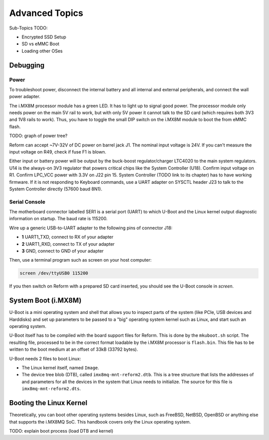 Advanced Topics
===============

Sub-Topics TODO:

- Encrypted SSD Setup
- SD vs eMMC Boot
- Loading other OSes

Debugging
---------

Power
+++++

To troubleshoot power, disconnect the internal battery and all internal and external peripherals, and connect the wall power adapter.

The i.MX8M processor module has a green LED. It has to light up to signal good power. The processor module only needs power on the main 5V rail to work, but with only 5V power it cannot talk to the SD card (which requires both 3V3 and 1V8 rails to work). Thus, you have to toggle the small DIP switch on the i.MX8M module to boot the from eMMC flash.

TODO: graph of power tree?

Reform can accept ~7V-32V of DC power on barrel jack J1. The nominal input voltage is 24V. If you can't measure the input voltage on R49, check if fuse F1 is blown.

Either input or battery power will be output by the buck-boost regulator/charger LTC4020 to the main system regulators. U14 is the always-on 3V3 regulator that powers critical chips like the System Controller (U18). Confirm input voltage on R1. Confirm LPC_VCC power with 3.3V on J22 pin 15. System Controller (TODO link to its chapter) has to have working firmware. If it is not responding to Keyboard commands, use a UART adapter on SYSCTL header J23 to talk to the System Controller directly (57600 baud 8N1).

Serial Console
++++++++++++++

The motherboard connector labelled SER1 is a serial port (UART) to which U-Boot and the Linux kernel output diagnostic information on startup. The baud rate is 115200.

Wire up a generic USB-to-UART adapter to the following pins of connector J18:

- **1** UART1_TXD, connect to RX of your adapter
- **2** UART1_RXD, connect to TX of your adapter
- **3** GND, connect to GND of your adapter

Then, use a terminal program such as screen on your host computer:

.. code-block:: none

   screen /dev/ttyUSB0 115200

If you then switch on Reform with a prepared SD card inserted, you should see the U-Boot console in *screen*.
  
System Boot (i.MX8M)
--------------------

U-Boot is a mini operating system and shell that allows you to inspect parts of the system (like PCIe, USB devices and Harddisks) and set up parameters to be passed to a "big" operating system kernel such as Linux, and start such an operating system.

U-Boot itself has to be compiled with the board support files for Reform. This is done by the ``mkuboot.sh`` script. The resulting file, processed to be in the correct format loadable by the i.MX8M processor is ``flash.bin``. This file has to be written to the boot medium at an offset of 33kB (33792 bytes).

U-Boot needs 2 files to boot Linux:

- The Linux kernel itself, named ``Image``.
- The device tree blob (DTB), called ``imx8mq-mnt-reform2.dtb``. This is a tree structure that lists the addresses of and parameters for all the devices in the system that Linux needs to initialize. The source for this file is ``imx8mq-mnt-reform2.dts``.

Booting the Linux Kernel
------------------------

Theoretically, you can boot other operating systems besides Linux, such as FreeBSD, NetBSD, OpenBSD or anything else that supports the i.MX8MQ SoC. This handbook covers only the Linux operating system.

TODO: explain boot process (load DTB and kernel)
